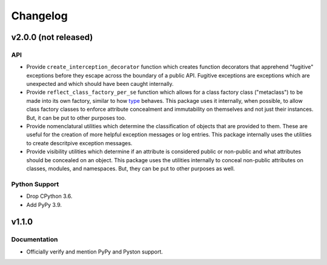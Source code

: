.. vim: set fileencoding=utf-8:
.. -*- coding: utf-8 -*-
.. +--------------------------------------------------------------------------+
   |                                                                          |
   | Licensed under the Apache License, Version 2.0 (the "License");          |
   | you may not use this file except in compliance with the License.         |
   | You may obtain a copy of the License at                                  |
   |                                                                          |
   |     http://www.apache.org/licenses/LICENSE-2.0                           |
   |                                                                          |
   | Unless required by applicable law or agreed to in writing, software      |
   | distributed under the License is distributed on an "AS IS" BASIS,        |
   | WITHOUT WARRANTIES OR CONDITIONS OF ANY KIND, either express or implied. |
   | See the License for the specific language governing permissions and      |
   | limitations under the License.                                           |
   |                                                                          |
   +--------------------------------------------------------------------------+

Changelog
===============================================================================

v2.0.0 (not released)
-------------------------------------------------------------------------------

API
~~~~~~~~~~~~~~~~~~~~~~~~~~~~~~~~~~~~~~~~~~~~~~~~~~~~~~~~~~~~~~~~~~~~~~~~~~~~~~~

* Provide ``create_interception_decorator`` function which creates function
  decorators that apprehend "fugitive" exceptions before they escape across the
  boundary of a public API. Fugitive exceptions are exceptions which are
  unexpected and which should have been caught internally.

* Provide ``reflect_class_factory_per_se`` function which allows for a class
  factory class ("metaclass") to be made into its own factory, similar to how
  `type <https://docs.python.org/3/library/functions.html#type>`_ behaves. This
  package uses it internally, when possible, to allow class factory classes to
  enforce attribute concealment and immutability on themselves and not just
  their instances. But, it can be put to other purposes too.

* Provide nomenclatural utilities which determine the classification of objects
  that are provided to them. These are useful for the creation of more helpful
  exception messages or log entries. This package internally uses the utilities
  to create descritpive exception messages.

* Provide visibility utilities which determine if an attribute is considered
  public or non-public and what attributes should be concealed on an object.
  This package uses the utilities internally to conceal non-public attributes
  on classes, modules, and namespaces. But, they can be put to other purposes
  as well.

Python Support
~~~~~~~~~~~~~~~~~~~~~~~~~~~~~~~~~~~~~~~~~~~~~~~~~~~~~~~~~~~~~~~~~~~~~~~~~~~~~~~

* Drop CPython 3.6.

* Add PyPy 3.9.

v1.1.0
-------------------------------------------------------------------------------

Documentation
~~~~~~~~~~~~~~~~~~~~~~~~~~~~~~~~~~~~~~~~~~~~~~~~~~~~~~~~~~~~~~~~~~~~~~~~~~~~~~~

* Officially verify and mention PyPy and Pyston support.
